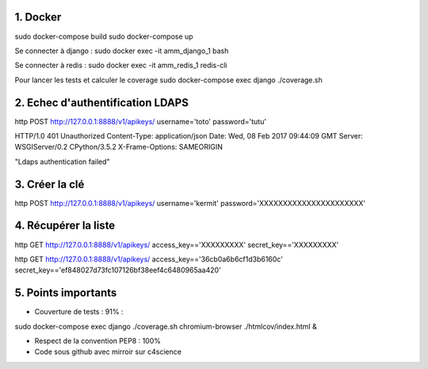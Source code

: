 1. Docker
==========

sudo docker-compose build
sudo docker-compose up

Se connecter à django :
sudo docker exec -it amm_django_1 bash

Se connecter à redis :
sudo docker exec -it amm_redis_1 redis-cli

Pour lancer les tests et calculer le coverage
sudo docker-compose exec django ./coverage.sh




2. Echec d'authentification LDAPS
=================================

http POST http://127.0.0.1:8888/v1/apikeys/ username='toto' password='tutu'

HTTP/1.0 401 Unauthorized
Content-Type: application/json
Date: Wed, 08 Feb 2017 09:44:09 GMT
Server: WSGIServer/0.2 CPython/3.5.2
X-Frame-Options: SAMEORIGIN

"Ldaps authentication failed"


3. Créer la clé
===============

http POST http://127.0.0.1:8888/v1/apikeys/ username='kermit' password='XXXXXXXXXXXXXXXXXXXXXX'


4. Récupérer la liste
=====================

http GET http://127.0.0.1:8888/v1/apikeys/ access_key=='XXXXXXXXX' secret_key=='XXXXXXXXX'

http GET http://127.0.0.1:8888/v1/apikeys/ access_key=='36cb0a6b6cf1d3b6160c' secret_key=='ef848027d73fc107126bf38eef4c6480965aa420'

5. Points importants
====================

- Couverture de tests : 91% :

sudo docker-compose exec django ./coverage.sh
chromium-browser ./htmlcov/index.html &

- Respect de la convention PEP8 : 100%
- Code sous github avec mirroir sur c4science

